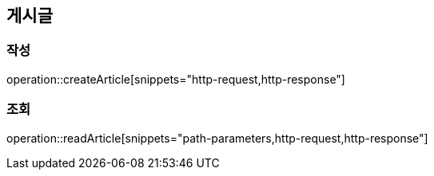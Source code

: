 == 게시글

=== 작성

operation::createArticle[snippets="http-request,http-response"]

=== 조회

operation::readArticle[snippets="path-parameters,http-request,http-response"]
